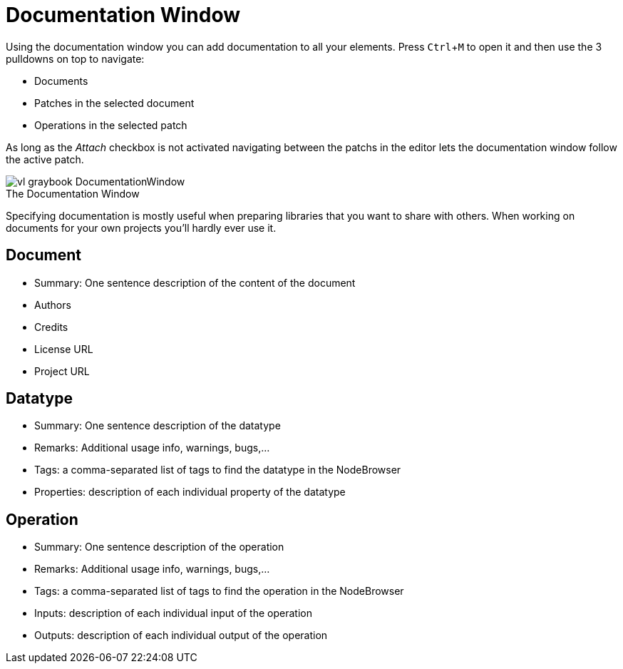 :experimental:
= Documentation Window

Using the documentation window you can add documentation to all your elements. Press kbd:[Ctrl + M] to open it and then use the 3 pulldowns on top to navigate:

* Documents
* Patches in the selected document
* Operations in the selected patch

As long as the _Attach_ checkbox is not activated navigating between the patchs in the editor lets the documentation window follow the active patch. 

.The Documentation Window
[caption=""]
image::../../images/vl-graybook-DocumentationWindow.png[]

Specifying documentation is mostly useful when preparing libraries that you want to share with others. When working on documents for your own projects you'll hardly ever use it. 

== Document
* Summary: One sentence description of the content of the document
* Authors
* Credits
* License URL
* Project URL

== Datatype
* Summary: One sentence description of the datatype
* Remarks: Additional usage info, warnings, bugs,...
* Tags: a comma-separated list of tags to find the datatype in the NodeBrowser
* Properties: description of each individual property of the datatype

== Operation
* Summary: One sentence description of the operation
* Remarks: Additional usage info, warnings, bugs,...
* Tags: a comma-separated list of tags to find the operation in the NodeBrowser
* Inputs: description of each individual input of the operation
* Outputs: description of each individual output of the operation
